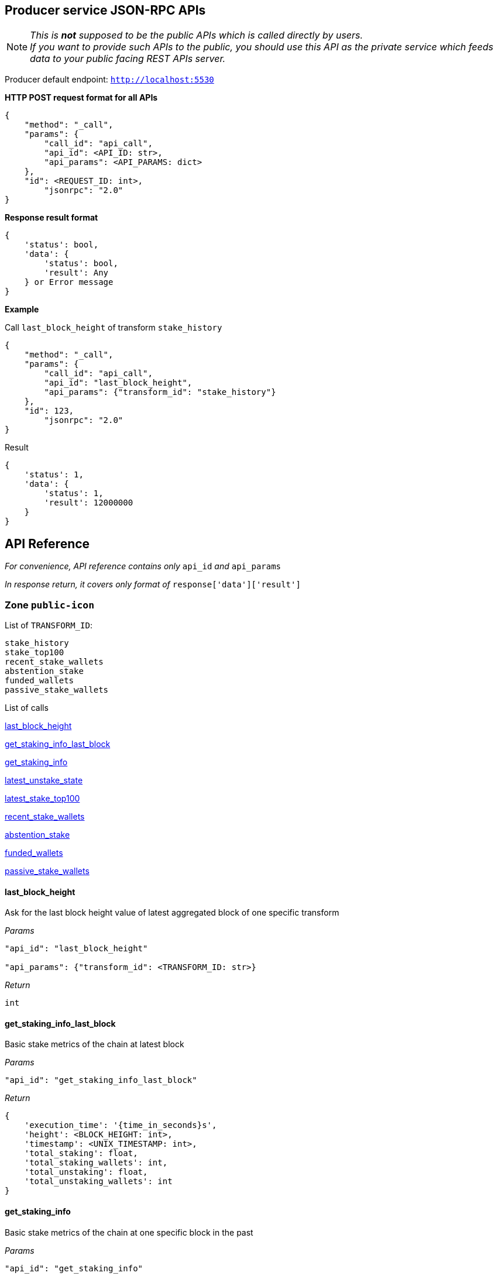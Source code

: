 ## Producer service JSON-RPC APIs

NOTE: _This is *not* supposed to be the public APIs which is called directly by users. +
If you want to provide such APIs to the public, you should use this API as the private service which feeds data to your public facing REST APIs server._

Producer default endpoint: `http://localhost:5530`

*HTTP POST request format for all APIs*

[source]
----
{
    "method": "_call",
    "params": {
        "call_id": "api_call",
        "api_id": <API_ID: str>,
        "api_params": <API_PARAMS: dict>
    },
    "id": <REQUEST_ID: int>,
  	"jsonrpc": "2.0"
}
----

*Response result format*
[source]
----
{
    'status': bool,
    'data': {
        'status': bool,
        'result': Any
    } or Error message
}
----

*Example*

Call `last_block_height` of transform `stake_history`
[source]
----
{
    "method": "_call",
    "params": {
        "call_id": "api_call",
        "api_id": "last_block_height",
        "api_params": {"transform_id": "stake_history"}
    },
    "id": 123,
  	"jsonrpc": "2.0"
}
----

Result
[source]
----
{
    'status': 1,
    'data': {
        'status': 1,
        'result': 12000000
    }
}
----

## API Reference

_For convenience, API reference contains only_ `api_id` _and_ `api_params`

_In response return, it covers only format of_ `response['data']['result']`

### Zone `public-icon`

List of `TRANSFORM_ID`:
[source]
----
stake_history
stake_top100
recent_stake_wallets
abstention_stake
funded_wallets
passive_stake_wallets
----

List of calls

<<last_block_height>>

<<get_staking_info_last_block>>

<<get_staking_info>>

<<latest_unstake_state>>

<<latest_stake_top100>>

<<recent_stake_wallets>>

<<abstention_stake>>

<<funded_wallets>>

<<passive_stake_wallets>>

[[last_block_height]]
#### last_block_height

Ask for the last block height value of latest aggregated block of one specific transform

_Params_
[source]
----
"api_id": "last_block_height"

"api_params": {"transform_id": <TRANSFORM_ID: str>}
----
_Return_
[source]
----
int
----

[[get_staking_info_last_block]]
#### get_staking_info_last_block

Basic stake metrics of the chain at latest block

_Params_
[source]
----
"api_id": "get_staking_info_last_block"
----
_Return_
[source]
----
{
    'execution_time': '{time_in_seconds}s',
    'height': <BLOCK_HEIGHT: int>,
    'timestamp': <UNIX_TIMESTAMP: int>,
    'total_staking': float,
    'total_staking_wallets': int,
    'total_unstaking': float,
    'total_unstaking_wallets': int
}
----

[[get_staking_info]]
#### get_staking_info

Basic stake metrics of the chain at one specific block in the past

_Params_
[source]
----
"api_id": "get_staking_info"

"api_params": {"height": <BLOCK_HEIGHT: int>}
----
_Return_
[source]
----
{
    'execution_time': '{time_in_seconds}s',
    'height': <BLOCK_HEIGHT: int>,
    'timestamp': <UNIX_TIMESTAMP: int>,
    'total_staking': float,
    'total_staking_wallets': int,
    'total_unstaking': float,
    'total_unstaking_wallets': int
}
----

[[latest_unstake_state]]
#### latest_unstake_state

List of wallets being in unlock period ( unstaking )

_Params_
[source]
----
"api_id": "latest_unstake_state"
----
_Return_
[source]
----
{
    'height': int,
    'wallets': {
        <ADDRESS: str>: '{staking_amount}:{unlocking_amount}:{request_height}:{unlock_height}',
        ...
    }
}
----

[[latest_stake_top100]]
#### latest_stake_top100

Latest sorted list of top 100 staking wallets

_Params_
[source]
----
"api_id": "latest_stake_top100"
----
_Return_
[source]
----
{
    'height': int,
    'wallets': {
        <ADDRESS: str>: <STAKE_AMOUNT: float>,
        ...
    }
}
----

[[recent_stake_wallets]]
#### recent_stake_wallets

List of recently stake wallets, ordered by block height

Limited to 200 wallets at max

_Params_
[source]
----
"api_id": "recent_stake_wallets"
----
_Return_
[source]
----
{
    'height': int,
    'wallets': {
        <ADDRESS: str>: '{block_height}:{stake_amount}',
        ...
    }
}
----

[[abstention_stake]]
#### abstention_stake

Latest sorted list of wallets that already staked but not voting all staked ICX

Limited to 200 wallets at max

_Params_
[source]
----
"api_id": "abstention_stake"
----
_Return_
[source]
----
{
    'height': int,
    'wallets': {
        <ADDRESS: str>: '{stake_amount}:{delegation_amount}:{undelegated_amount}',
        ...
    }
}
----

[[funded_wallets]]
#### funded_wallets

Latest sorted list of wallets that hold a minimum amount of ICX

The size of returned `wallets` is limited to top 10000 wallets despite of the `total` value

_Params_
[source]
----
"api_id": "funded_wallets"

"api_params": {"min_balance": <MIN_BALANCE: float>}
----
_Return_
[source]
----
{
    'height': int,
    'wallets': {
        <ADDRESS: str>: <BALANCE: float>,
        ...
    },
    'total': int  # The true total number of wallets satisfy minimum balance
}
----

[[passive_stake_wallets]]
#### passive_stake_wallets

Latest list of wallets that have been inactive since the last delegation activity, sorted by longest inactive duration in blocks

The size of returned `wallets` is limited to top 1000 wallets despite of the `total` value

_Params_
[source]
----
"api_id": "passive_stake_wallets"

"api_params": {"max_inactive_duration": <MAX_INACTIVE_DURATION: int>}
----
_Return_
[source]
----
{
    'height': int,
    'wallets': {
        <ADDRESS: str>: '{block_height_of_last_delegation}:{inactive_duration_in_blocks}',
        ...
    },
    'total': int  # The true total number of wallets satisfy maximum inactive duration
}
----